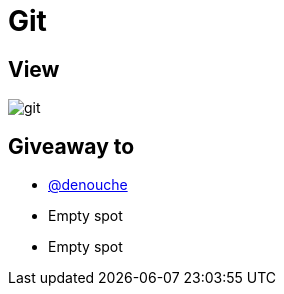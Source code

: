 = Git

== View

image::git.png[]

== Giveaway to

* link:https://github.com/denouche[@denouche]
* Empty spot
* Empty spot
